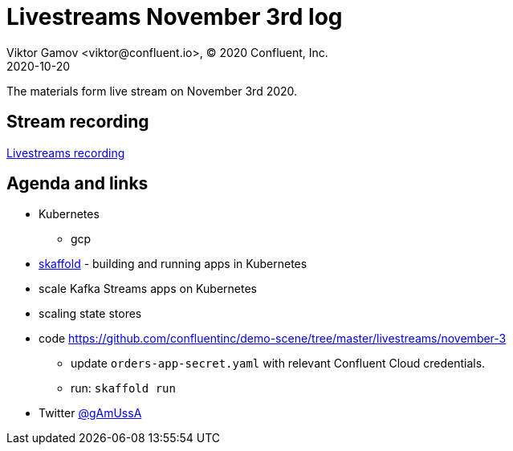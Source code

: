 = Livestreams November 3rd log
Viktor Gamov <viktor@confluent.io>, © 2020 Confluent, Inc.
2020-10-20

The materials form live stream on November 3rd 2020.

toc::[]

== Stream recording

https://youtu.be/s0rJxy_kVEE[Livestreams recording]

== Agenda and links

* Kubernetes
** gcp
* https://skaffold.dev/[skaffold] - building and running apps in Kubernetes 
* scale Kafka Streams apps on Kubernetes
* scaling state stores 

* code https://github.com/confluentinc/demo-scene/tree/master/livestreams/november-3
*** update `orders-app-secret.yaml` with relevant Confluent Cloud credentials.
*** run: `skaffold run`

* Twitter https://twitter.com/gamussa[@gAmUssA]
